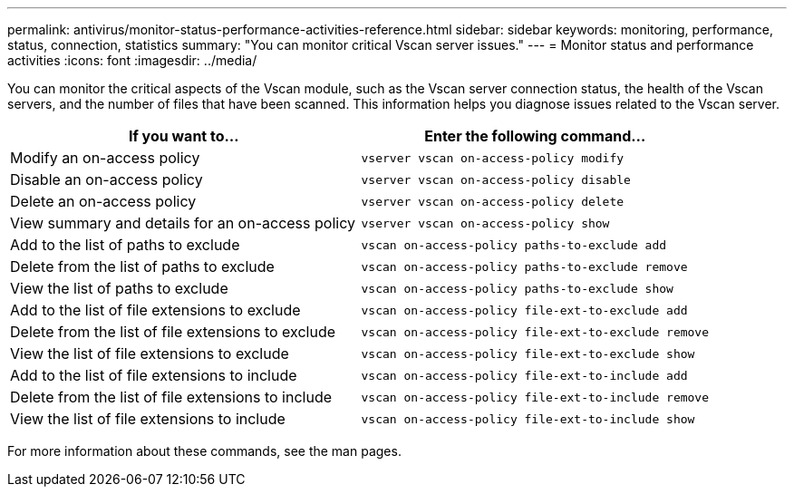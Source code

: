 ---
permalink: antivirus/monitor-status-performance-activities-reference.html
sidebar: sidebar
keywords: monitoring, performance, status, connection, statistics
summary: "You can monitor critical Vscan server issues."
---
= Monitor status and performance activities
:icons: font
:imagesdir: ../media/

[.lead]
You can monitor the critical aspects of the Vscan module, such as the Vscan server connection status, 
the health of the Vscan servers, and the number of files that have been scanned. This information helps 
you diagnose issues related to the Vscan server.


|===

h| If you want to... h| Enter the following command...
a|
Modify an on-access policy
a|
`vserver vscan on-access-policy modify`
a|
Disable an on-access policy
a|
`vserver vscan on-access-policy disable`
a|
Delete an on-access policy
a|
`vserver vscan on-access-policy delete`
a|
View summary and details for an on-access policy
a|
`vserver vscan on-access-policy show`
a|
Add to the list of paths to exclude
a|
`vscan on-access-policy paths-to-exclude add`
a|
Delete from the list of paths to exclude
a|
`vscan on-access-policy paths-to-exclude remove`
a|
View the list of paths to exclude
a|
`vscan on-access-policy paths-to-exclude show`
a|
Add to the list of file extensions to exclude
a|
`vscan on-access-policy file-ext-to-exclude add`
a|
Delete from the list of file extensions to exclude
a|
`vscan on-access-policy file-ext-to-exclude remove`
a|
View the list of file extensions to exclude
a|
`vscan on-access-policy file-ext-to-exclude show`
a|
Add to the list of file extensions to include
a|
`vscan on-access-policy file-ext-to-include add`
a|
Delete from the list of file extensions to include
a|
`vscan on-access-policy file-ext-to-include remove`
a|
View the list of file extensions to include
a|
`vscan on-access-policy file-ext-to-include show`
|===
For more information about these commands, see the man pages.
// 2023 june 21, ONTAPDOC-1052